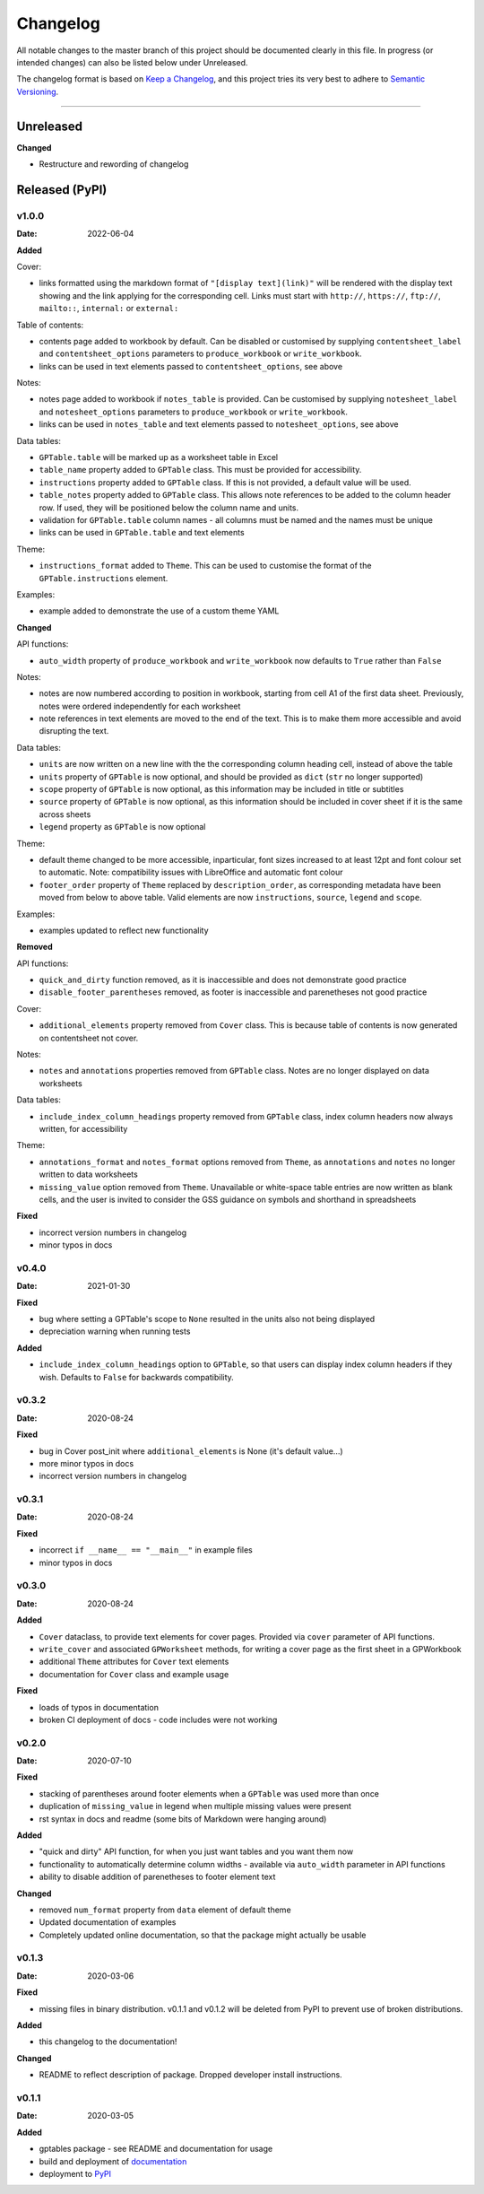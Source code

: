 *********
Changelog
*********

All notable changes to the master branch of this project should be documented
clearly in this file. In progress (or intended changes) can also be listed
below under Unreleased.

The changelog format is based on `Keep a Changelog <https://keepachangelog.com/en/1.0.0/>`_,
and this project tries its very best to adhere to
`Semantic Versioning <https://semver.org/spec/v2.0.0.html>`_.

------------------------------------------------------------------------

Unreleased
===================

**Changed**

* Restructure and rewording of changelog


Released (PyPI)
===============

v1.0.0
------
:Date: 2022-06-04

**Added**

Cover:

* links formatted using the markdown format of ``"[display text](link)"`` will be rendered with the display text showing and the link applying for the corresponding cell. Links must start with ``http://``, ``https://``, ``ftp://``, ``mailto::``, ``internal:`` or ``external:``

Table of contents:

* contents page added to workbook by default. Can be disabled or customised by supplying ``contentsheet_label`` and ``contentsheet_options`` parameters to ``produce_workbook`` or ``write_workbook``.
* links can be used in text elements passed to ``contentsheet_options``, see above

Notes:

* notes page added to workbook if ``notes_table`` is provided. Can be customised by supplying ``notesheet_label`` and ``notesheet_options`` parameters to ``produce_workbook`` or ``write_workbook``.
* links can be used in ``notes_table`` and text elements passed to ``notesheet_options``, see above

Data tables:

* ``GPTable.table`` will be marked up as a worksheet table in Excel
* ``table_name`` property added to ``GPTable`` class. This must be provided for accessibility.
* ``instructions`` property added to ``GPTable`` class. If this is not provided, a default value will be used.
* ``table_notes`` property added to ``GPTable`` class. This allows note references to be added to the column header row. If used, they will be positioned below the column name and units.
* validation for ``GPTable.table`` column names - all columns must be named and the names must be unique
* links can be used in ``GPTable.table`` and text elements

Theme:

* ``instructions_format`` added to ``Theme``. This can be used to customise the format of the ``GPTable.instructions`` element.

Examples:

* example added to demonstrate the use of a custom theme YAML


**Changed**

API functions:

* ``auto_width`` property of ``produce_workbook`` and ``write_workbook`` now defaults to ``True`` rather than ``False``

Notes:

* notes are now numbered according to position in workbook, starting from cell A1 of the first data sheet. Previously, notes were ordered independently for each worksheet
* note references in text elements are moved to the end of the text. This is to make them more accessible and avoid disrupting the text.

Data tables:

* ``units`` are now written on a new line with the the corresponding column heading cell, instead of above the table
* ``units`` property of ``GPTable`` is now optional, and should be provided as ``dict`` (``str`` no longer supported)
* ``scope`` property of ``GPTable`` is now optional, as this information may be included in title or subtitles
* ``source`` property of ``GPTable`` is now optional, as this information should be included in cover sheet if it is the same across sheets
* ``legend`` property as ``GPTable`` is now optional

Theme:

* default theme changed to be more accessible, inparticular, font sizes increased to at least 12pt and font colour set to automatic. Note: compatibility issues with LibreOffice and automatic font colour
* ``footer_order`` property of ``Theme`` replaced by ``description_order``, as corresponding metadata have been moved from below to above table. Valid elements are now ``instructions``, ``source``, ``legend`` and ``scope``.

Examples:

* examples updated to reflect new functionality

**Removed**

API functions:

* ``quick_and_dirty`` function removed, as it is inaccessible and does not demonstrate good practice
* ``disable_footer_parentheses`` removed, as footer is inaccessible and parenetheses not good practice

Cover:

* ``additional_elements`` property removed from ``Cover`` class. This is because table of contents is now generated on contentsheet not cover.

Notes:

* ``notes`` and ``annotations`` properties removed from ``GPTable`` class. Notes are no longer displayed on data worksheets

Data tables:

* ``include_index_column_headings`` property removed from ``GPTable`` class, index column headers now always written, for accessibility

Theme:

* ``annotations_format`` and ``notes_format`` options removed from ``Theme``, as ``annotations`` and ``notes`` no longer written to data worksheets
* ``missing_value`` option removed from ``Theme``. Unavailable or white-space table entries are now written as blank cells, and the user is invited to consider the GSS guidance on symbols and shorthand in spreadsheets

**Fixed**

* incorrect version numbers in changelog
* minor typos in docs


v0.4.0
------
:Date: 2021-01-30

**Fixed**

* bug where setting a GPTable's scope to ``None`` resulted in the units also not being displayed
* depreciation warning when running tests

**Added**

* ``include_index_column_headings`` option to ``GPTable``, so that users can display index column headers if they wish. Defaults to ``False`` for backwards compatibility.


v0.3.2
------
:Date: 2020-08-24


**Fixed**

* bug in Cover post_init where ``additional_elements`` is None (it's default value...)
* more minor typos in docs
* incorrect version numbers in changelog


v0.3.1
------
:Date: 2020-08-24


**Fixed**

* incorrect ``if __name__ == "__main__"`` in example files 
* minor typos in docs


v0.3.0
------
:Date: 2020-08-24

**Added**

* ``Cover`` dataclass, to provide text elements for cover pages. Provided via ``cover`` parameter of API functions.
* ``write_cover`` and associated ``GPWorksheet`` methods, for writing a cover page as the first sheet in a GPWorkbook
* additional ``Theme`` attributes for ``Cover`` text elements
* documentation for ``Cover`` class and example usage

**Fixed**

* loads of typos in documentation
* broken CI deployment of docs - code includes were not working


v0.2.0
------
:Date: 2020-07-10

**Fixed**

* stacking of parentheses around footer elements when a ``GPTable`` was used more than once
* duplication of ``missing_value`` in legend when multiple missing values were present
* rst syntax in docs and readme (some bits of Markdown were hanging around)

**Added**

* "quick and dirty" API function, for when you just want tables and you want them now
* functionality to automatically determine column widths - available via ``auto_width`` parameter in API functions
* ability to disable addition of parenetheses to footer element text

**Changed**

* removed ``num_format`` property from ``data`` element of default theme
* Updated documentation of examples
* Completely updated online documentation, so that the package might actually be usable


v0.1.3
------
:Date: 2020-03-06

**Fixed**

* missing files in binary distribution. v0.1.1 and v0.1.2 will be deleted from
  PyPI to prevent use of broken distributions.
  
**Added**

* this changelog to the documentation!


**Changed**

* README to reflect description of package. Dropped developer install
  instructions.


v0.1.1
------
:Date: 2020-03-05

**Added**

* gptables package - see README and documentation for usage
* build and deployment of `documentation <https://best-practice-and-impact.github.io/gptables/>`_
* deployment to `PyPI <https://pypi.org/project/gptables/>`_

